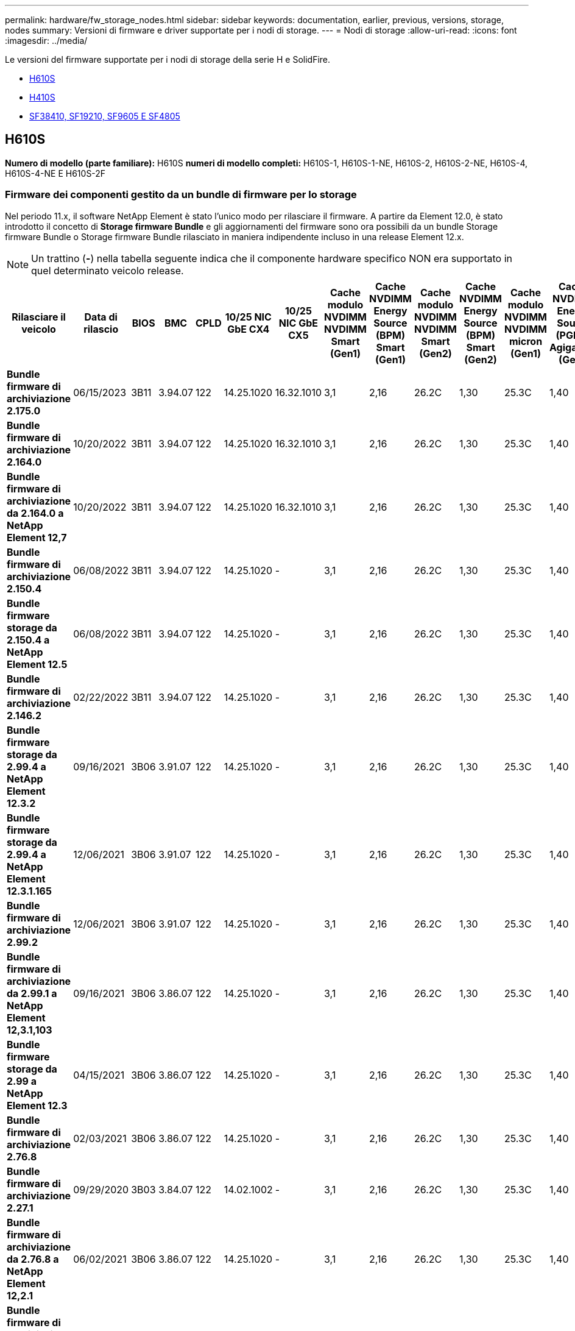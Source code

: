 ---
permalink: hardware/fw_storage_nodes.html 
sidebar: sidebar 
keywords: documentation, earlier, previous, versions, storage, nodes 
summary: Versioni di firmware e driver supportate per i nodi di storage. 
---
= Nodi di storage
:allow-uri-read: 
:icons: font
:imagesdir: ../media/


[role="lead"]
Le versioni del firmware supportate per i nodi di storage della serie H e SolidFire.

* <<H610S>>
* <<H410S>>
* <<sf_nodes,SF38410, SF19210, SF9605 E SF4805>>




== H610S

*Numero di modello (parte familiare):* H610S *numeri di modello completi:* H610S-1, H610S-1-NE, H610S-2, H610S-2-NE, H610S-4, H610S-4-NE E H610S-2F



=== Firmware dei componenti gestito da un bundle di firmware per lo storage

Nel periodo 11.x, il software NetApp Element è stato l'unico modo per rilasciare il firmware. A partire da Element 12.0, è stato introdotto il concetto di *Storage firmware Bundle* e gli aggiornamenti del firmware sono ora possibili da un bundle Storage firmware Bundle o Storage firmware Bundle rilasciato in maniera indipendente incluso in una release Element 12.x.


NOTE: Un trattino (*-*) nella tabella seguente indica che il componente hardware specifico NON era supportato in quel determinato veicolo release.

[cols="26*"]
|===
| Rilasciare il veicolo | Data di rilascio | BIOS | BMC | CPLD | 10/25 NIC GbE CX4 | 10/25 NIC GbE CX5 | Cache modulo NVDIMM NVDIMM Smart (Gen1) | Cache NVDIMM Energy Source (BPM) Smart (Gen1) | Cache modulo NVDIMM NVDIMM Smart (Gen2) | Cache NVDIMM Energy Source (BPM) Smart (Gen2) | Cache modulo NVDIMM NVDIMM micron (Gen1) | Cache NVDIMM Energy Source (PGEM) Agigatech (Gen1) | Cache modulo NVDIMM NVDIMM micron (Gen2) | Cache NVDIMM Energy Source (PGEM) Agigatech (Gen2) | Cache NVDIMM Energy Source (PGEM) Agigatech (Gen3) | Unità Samsung PM963 (SED) | Unità Samsung PM963 (N-SED) | Unità Samsung PM983 (SED) | Unità Samsung PM983 (N-SED) | Disco Kioxia CD5 (SED) | Disco Kioxia CD5 (N-SED) | Disco CD5 (FIPS) | Unità Samsung PM9A3 (SED) | Disco SK Hynix PE8010 (SED) | Disco SK Hynix PE8010 (N-SED) 


| *Bundle firmware di archiviazione 2.175.0* | 06/15/2023 | 3B11 | 3.94.07 | 122 | 14.25.1020 | 16.32.1010 | 3,1 | 2,16 | 26.2C | 1,30 | 25.3C | 1,40 | 1,10 | 3,5 | 2,17 | CXV8202Q | CXV8501Q | EDA5602Q | EDA5900Q | 0109 | 0109 | 0108 | GDC5602Q | 11092A10 | 110B2A10 


| *Bundle firmware di archiviazione 2.164.0* | 10/20/2022 | 3B11 | 3.94.07 | 122 | 14.25.1020 | 16.32.1010 | 3,1 | 2,16 | 26.2C | 1,30 | 25.3C | 1,40 | 1,10 | 3,3 | 2,16 | CXV8202Q | CXV8501Q | EDA5602Q | EDA5900Q | 0109 | 0109 | 0108 | GDC5602Q | 11092A10 | 110B2A10 


| *Bundle firmware di archiviazione da 2.164.0 a NetApp Element 12,7* | 10/20/2022 | 3B11 | 3.94.07 | 122 | 14.25.1020 | 16.32.1010 | 3,1 | 2,16 | 26.2C | 1,30 | 25.3C | 1,40 | 1,10 | 3,3 | 2,16 | CXV8202Q | CXV8501Q | EDA5602Q | EDA5900Q | 0109 | 0109 | 0108 | GDC5602Q | 11092A10 | 110B2A10 


| *Bundle firmware di archiviazione 2.150.4* | 06/08/2022 | 3B11 | 3.94.07 | 122 | 14.25.1020 | - | 3,1 | 2,16 | 26.2C | 1,30 | 25.3C | 1,40 | 1,10 | 3,3 | 2,16 | CXV8202Q | CXV8501Q | EDA5602Q | EDA5900Q | 0109 | 0109 | 0108 | GDC5502Q | 11092A10 | 110B2A10 


| *Bundle firmware storage da 2.150.4 a NetApp Element 12.5* | 06/08/2022 | 3B11 | 3.94.07 | 122 | 14.25.1020 | - | 3,1 | 2,16 | 26.2C | 1,30 | 25.3C | 1,40 | 1,10 | 3,3 | 2,16 | CXV8202Q | CXV8501Q | EDA5602Q | EDA5900Q | 0109 | 0109 | 0108 | GDC5502Q | 11092A10 | 110B2A10 


| *Bundle firmware di archiviazione 2.146.2* | 02/22/2022 | 3B11 | 3.94.07 | 122 | 14.25.1020 | - | 3,1 | 2,16 | 26.2C | 1,30 | 25.3C | 1,40 | 1,10 | 3,3 | 2,16 | CXV8202Q | CXV8501Q | EDA5602Q | EDA5900Q | 0109 | 0109 | 0108 | GDC5502Q | 11092A10 | 110B2A10 


| *Bundle firmware storage da 2.99.4 a NetApp Element 12.3.2* | 09/16/2021 | 3B06 | 3.91.07 | 122 | 14.25.1020 | - | 3,1 | 2,16 | 26.2C | 1,30 | 25.3C | 1,40 | 1,10 | 3,1 | 2,16 | CXV8202Q | CXV8501Q | EDA5402Q | EDA5700Q | 0109 | 0109 | 0108 | - | - | - 


| *Bundle firmware storage da 2.99.4 a NetApp Element 12.3.1.165* | 12/06/2021 | 3B06 | 3.91.07 | 122 | 14.25.1020 | - | 3,1 | 2,16 | 26.2C | 1,30 | 25.3C | 1,40 | 1,10 | 3,1 | 2,16 | CXV8202Q | CXV8501Q | EDA5402Q | EDA5700Q | 0109 | 0109 | 0108 | - | - | - 


| *Bundle firmware di archiviazione 2.99.2* | 12/06/2021 | 3B06 | 3.91.07 | 122 | 14.25.1020 | - | 3,1 | 2,16 | 26.2C | 1,30 | 25.3C | 1,40 | 1,10 | 3,1 | 2,16 | CXV8202Q | CXV8501Q | EDA5402Q | EDA5700Q | 0109 | 0109 | 0108 | - | - | - 


| *Bundle firmware di archiviazione da 2.99.1 a NetApp Element 12,3.1,103* | 09/16/2021 | 3B06 | 3.86.07 | 122 | 14.25.1020 | - | 3,1 | 2,16 | 26.2C | 1,30 | 25.3C | 1,40 | 1,10 | 3,1 | 2,16 | CXV8202Q | CXV8501Q | EDA5402Q | EDA5700Q | 0109 | 0109 | 0108 | - | - | - 


| *Bundle firmware storage da 2.99 a NetApp Element 12.3* | 04/15/2021 | 3B06 | 3.86.07 | 122 | 14.25.1020 | - | 3,1 | 2,16 | 26.2C | 1,30 | 25.3C | 1,40 | 1,10 | 3,1 | 2,16 | CXV8202Q | CXV8501Q | EDA5402Q | EDA5700Q | 0109 | 0109 | 0108 | - | - | - 


| *Bundle firmware di archiviazione 2.76.8* | 02/03/2021 | 3B06 | 3.86.07 | 122 | 14.25.1020 | - | 3,1 | 2,16 | 26.2C | 1,30 | 25.3C | 1,40 | - | - | - | CXV8202Q | CXV8501Q | EDA5402Q | EDA5700Q | 0109 | 0109 | 0108 | - | - | - 


| *Bundle firmware di archiviazione 2.27.1* | 09/29/2020 | 3B03 | 3.84.07 | 122 | 14.02.1002 | - | 3,1 | 2,16 | 26.2C | 1,30 | 25.3C | 1,40 | - | - | - | CXV8202Q | CXV8501Q | EDA5302Q | EDA5600Q | 0108 | 0108 | 0108 | - | - | - 


| *Bundle firmware di archiviazione da 2.76.8 a NetApp Element 12,2.1* | 06/02/2021 | 3B06 | 3.86.07 | 122 | 14.25.1020 | - | 3,1 | 2,16 | 26.2C | 1,30 | 25.3C | 1,40 | 1,10 | 3,1 | 2,16 | CXV8202Q | CXV8501Q | EDA5402Q | EDA5700Q | 0109 | 0109 | 0108 | - | - | - 


| *Bundle firmware di archiviazione da 2,21 a NetApp Element 12,2* | 09/29/2020 | 3B03 | 3.84.07 | 122 | 14.22.1002 | - | 3,1 | 2,16 | 26.2C | 1,30 | 25.3C | 1,40 | - | - | - | CXV8202Q | CXV8501Q | EDA5302Q | EDA5600Q | 0108 | 0108 | 0108 | - | - | - 


| *Bundle firmware di archiviazione da 2.76.8 a NetApp Element 12,0.1* | 06/02/2021 | 3B06 | 3.86.07 | 122 | 14.25.1020 | - | 3,1 | 2,16 | 26.2C | 1,30 | 25.3C | 1,40 | 1,10 | 3,1 | 2,16 | CXV8202Q | CXV8501Q | EDA5402Q | EDA5700Q | 0109 | 0109 | 0108 | - | - | - 


| *Bundle firmware storage da 1.2.17 a NetApp Element 12.0* | 03/20/2020 | 3B03 | 3.78.07 | 122 | 14.22.1002 | - | 3,1 | 2,16 | 26.2C | 1,30 | 25.3C | 1,40 | - | - | - | CXV8202Q | CXV8501Q | EDA5202Q | EDA5200Q | 0108 | 0108 | 0108 | - | - | - 


| *NetApp Element 11,8* | 03/11/2020 | 3B03 | 3.78.07 | 122 | 14.22.1002 | - | 3,1 | 2,16 | 26.2C | 1,30 | 25.3C | 1,40 | - | - | - | CXV8202Q | CXV8501Q | EDA5202Q | EDA5200Q | 0108 | 0108 | 0107 | - | - | - 


| *NetApp Element 11,7* | 11/21/2019 | 3A10 | 3.76.07 | 117 | 14.22.1002 | - | 2.C | 2,07 | 26.2C | 1,30 | 25.3C | 1,40 | - | - | - | CXV8202Q | CXV8501Q | EDA5202Q | EDA5200Q | 0108 | 0108 | 0107 | - | - | - 


| *NetApp Element 11,5.1* | 02/20/2020 | 3A08 | 3.76.07 | 117 | 14.22.1002 | - | 2.C | 2,07 | 26.2C | 1,30 | 25.3C | 1,40 | - | - | - | CXV8202Q | CXV8501Q | EDA5202Q | EDA5200Q | 0108 | 0108 | 0107 | - | - | - 


| *NetApp Element 11,5* | 09/26/2019 | 3A08 | 3.76.07 | 117 | 14.22.1002 | - | 2.C | 2,07 | 26.2C | 1,30 | - | - | - | - | - | CXV8202Q | CXV8501Q | EDA5202Q | EDA5200Q | - | - | 0107 | - | - | - 


| *NetApp Element 11,3.2* | 02/19/2020 | 3A08 | 3.76.07 | 117 | 14.22.1002 | - | 2.C | 2,07 | 26.2C | 1,30 | 25.3C | 1,40 | - | - | - | CXV8202Q | CXV8501Q | EDA5202Q | EDA5200Q | 0108 | 0108 | - | - | - | - 


| *NetApp Element 11,3.1* | 08/19/2019 | 3A08 | 3.76.07 | 117 | 14.22.1002 | - | 2.C | 2,07 | 26.2C | 1,30 | - | - | - | - | - | CXV8202Q | CXV8501Q | EDA5202Q | EDA5200Q | - | - | - | - | - | - 


| *NetApp Element 11,1.1* | 02/19/2020 | 3A06 | 3.70.07 | 117 | 14.22.1002 | - | 2.C | 2,07 | 26.2C | 1,30 | 25.3C | 1,40 | - | - | - | CXV8202Q | CXV8501Q | EDA5202Q | EDA5200Q | 0108 | 0108 | - | - | - | - 


| *NetApp Element 11,1* | 04/25/2019 | 3A06 | 3.70.07 | 117 | 14.22.1002 | - | 2.C | 2,07 | 26.2C | 1,30 | - | - | - | - | - | CXV8202Q | CXV8501Q | EDA5202Q | EDA5200Q | - | - | - | - | - | - 


| *NetApp Element 11,0.2* | 02/19/2020 | 3A06 | 3.70.07 | 117 | 14.22.1002 | - | 2.C | 2,07 | 26.2C | 1,30 | 25.3C | 1,40 | - | - | - | CXV8202Q | CXV8501Q | EDA5202Q | EDA5200Q | 0108 | 0108 | - | - | - | - 


| *NetApp Element 11* | 11/29/2018 | 3A06 | 3.70.07 | 117 | 14.22.1002 | - | 2.C | 2,07 | 26.2C | 1,30 | - | - | - | - | - | CXV8202Q | CXV8501Q | EDA5202Q | EDA5200Q | - | - | - | - | - | - 
|===


=== Firmware del componente non gestito da un bundle di firmware per lo storage

Il seguente firmware non è gestito da un bundle di firmware di storage:

[cols="2*"]
|===
| Componente | Versione corrente 


| NIC 1/10 GbE | 3,2d 0x80000b4b 


| Dispositivo di boot | M161225i 
|===


== H410S

*Numero di modello (parte familiare):* H410S *numeri di modello completi:* H410S-0, H410S-1, H410S-1-NE e H410S-2



=== Firmware dei componenti gestito da un bundle di firmware per lo storage

Firmware dei componenti gestito da un bundle di firmware per lo storage.

[cols="12*"]
|===
| Rilasciare il veicolo | Data di rilascio | BIOS | BMC | NIC 10/25 GbE SMCI Mellanox | Cache NVDIMM RMS200 | Cache NVDIMM RMS300 | Unità Samsung PM863 (SED) | Unità Samsung PM863 (N-SED) | Drive Toshiba Hawk-4 (SED) | Drive Toshiba Hawk-4 (N-SED) | Unità Samsung PM883 (SED) 


| *Bundle firmware di archiviazione 2.175.0* | 06/15/2023 | NAT3.4 | 07.02.00 | 14.25.1020 | a3b8cc | 7d8422bc | GXT5404Q | GXT5103Q | 8ENP7101 | 8ENP6101 | HXT7A04Q 


| *Bundle firmware di archiviazione da 2.164.0 a NetApp Element 12,7* | 10/20/2022 | NAT3.4 | 6.98.00 | 14.25.1020 | a3b8cc | 7d8422bc | GXT5404Q | GXT5103Q | 8ENP7101 | 8ENP6101 | HXT7A04Q 


| *Bundle firmware di archiviazione 2.164.0* | 10/20/2022 | NAT3.4 | 6.98.00 | 14.25.1020 | a3b8cc | 7d8422bc | GXT5404Q | GXT5103Q | 8ENP7101 | 8ENP6101 | HXT7A04Q 


| *Bundle firmware di archiviazione da 2.164.0 a NetApp Element 12,7* | 10/20/2022 | NAT3.4 | 6.98.00 | 14.25.1020 | a3b8cc | 7d8422bc | GXT5404Q | GXT5103Q | 8ENP7101 | 8ENP6101 | HXT7A04Q 


| *Bundle firmware storage da 2.150.4 a NetApp Element 12.5* | 06/08/2022 | NAT3.4 | 6.98.00 | 14.25.1020 | a3b8cc | 7d8422bc | GXT5404Q | GXT5103Q | 8ENP7101 | 8ENP6101 | HXT7A04Q 


| *Bundle firmware storage da 2.99 a NetApp Element 12.3* | 04/15/2021 | NA2.1 | 6.84.00 | 14.25.1020 | a3b8cc | 7d8422bc | GXT5404Q | GXT5103Q | 8ENP7101 | 8ENP6101 | HXT7904Q 


| *Bundle firmware di archiviazione da 2.76.8 a NetApp Element 12,2.1* | 06/02/2021 | NA2.1 | 6.84.00 | 14.25.1020 | a3b8cc | 7d8422bc | GXT5404Q | GXT5103Q | 8ENP7101 | 8ENP6101 | HXT7904Q 


| *Bundle firmware storage da 1.2.17 a NetApp Element 12.0* | 03/20/2020 | NA2.1 | 3,25 | 14.21.1000 | a3b8cc | 7d8422bc | GXT5404Q | GXT5103Q | 8ENP7101 | 8ENP6101 | HXT7904Q 


| *NetApp Element 11,8.2* | 02/22/2022 | NA2.1 | 3,25 | 14.21.1000 | a3b8cc | 7d8422bc | GXT5404Q | GXT5103Q | 8ENP7101 | 8ENP6101 | HXT7904Q 


| *NetApp Element 11,8.1* | 06/02/2021 | NA2.1 | 3,25 | 14.21.1000 | a3b8cc | 7d8422bc | GXT5404Q | GXT5103Q | 8ENP7101 | 8ENP6101 | HXT7904Q 


| *NetApp Element 11,8* | 03/11/2020 | NA2.1 | 3,25 | 14.21.1000 | a3b8cc | 7d8422bc | GXT5404Q | GXT5103Q | 8ENP7101 | 8ENP6101 | HXT7904Q 


| *NetApp Element 11,7* | 11/21/2019 | NA2.1 | 3,25 | 14.21.1000 | a3b8cc | 7d8422bc | GXT5404Q | GXT5103Q | 8ENP7101 | 8ENP6101 | HXT7904Q 


| *NetApp Element 11,5.1* | 02/19/2020 | NA2.1 | 3,25 | 14.21.1000 | a3b8cc | 7d8422bc | GXT5404Q | GXT5103Q | 8ENP7101 | 8ENP6101 | HXT7904Q 


| *NetApp Element 11,5* | 09/26/2019 | NA2.1 | 3,25 | 14.21.1000 | a3b8cc | 7d8422bc | GXT5404Q | GXT5103Q | 8ENP7101 | 8ENP6101 | HXT7904Q 


| *NetApp Element 11,3.2* | 02/19/2020 | NA2.1 | 3,25 | 14.21.1000 | a3b8cc | 7d8422bc | GXT5404Q | GXT5103Q | 8ENP7101 | 8ENP6101 | HXT7904Q 


| *NetApp Element 11,3.1* | 08/19/2019 | NA2.1 | 3,25 | 14.21.1000 | a3b8cc | 7d8422bc | GXT5404Q | GXT5103Q | 8ENP7101 | 8ENP6101 | HXT7904Q 


| *NetApp Element 11,1.1* | 02/19/2020 | NA2.1 | 3,25 | 14.17.2020 | a3b8cc | 7d8422bc | GXT5404Q | GXT5103Q | 8ENP7101 | 8ENP6101 | HXT7904Q 


| *NetApp Element 11,1* | 04/25/2019 | NA2.1 | 3,25 | 14.17.2020 | a3b8cc | 7d8422bc | GXT5404Q | GXT5103Q | 8ENP7101 | 8ENP6101 | HXT7904Q 


| *NetApp Element 11,0.2* | 02/19/2020 | NA2.1 | 3,25 | 14.17.2020 | a3b8cc | 7d8422bc | GXT5404Q | GXT5103Q | 8ENP7101 | 8ENP6101 | HXT7904Q 


| *NetApp Element 11,0* | 11/29/2018 | NA2.1 | 3,25 | 14.17.2020 | a3b8cc | - | GXT5404Q | GXT5103Q | 8ENP7101 | 8ENP6101 | HXT7904Q 
|===


=== Firmware del componente non gestito da un bundle di firmware per lo storage

Il seguente firmware non è gestito da un bundle di firmware di storage:

[cols="2*"]
|===
| Componente | Versione corrente 


| CPLD | 01.A1.06 


| Adattatore SAS | 16.00.01.00 


| Unità microcontrollore (MCU) | 1,18 


| Scheda di rete SIOM 1/10 GbE | 1,93 


| Alimentatore | 1,3 


| Dispositivo di avvio SSDSCKJB240G7 | N2010121 


| Dispositivo di avvio MTFDDAV240TCB1AR | DOMU037 
|===


== [[sf_Nodes]]SF38410, SF19210, SF9605 e SF4805

*Numeri di modello completi:* SF38410, SF19210, SF9605 e SF4805



=== Firmware dei componenti gestito da un bundle di firmware per lo storage

Nel periodo 11.x, il software NetApp Element è stato l'unico modo per rilasciare il firmware. A partire da Element 12.0, è stato introdotto il concetto di *Storage firmware Bundle* e gli aggiornamenti del firmware sono ora possibili da un bundle Storage firmware Bundle o Storage firmware Bundle rilasciato in maniera indipendente incluso in una release Element 12.x.


NOTE: Un trattino (*-*) nella tabella seguente indica che il componente hardware specifico NON era supportato in quel determinato veicolo release.

[cols="10*"]
|===
| Rilasciare il veicolo | Data di rilascio | NIC | CACHE NVDIMM RMS200 (RMS200) | CACHE NVDIMM RMS200 (RMS300) | Unità Samsung PM863 (SED) | Unità Samsung PM863 (N-SED) | Drive Toshiba Hawk-4 (SED) | Drive Toshiba Hawk-4 (N-SED) | Unità Samsung PM883 (SED) 


| *Bundle firmware di archiviazione 2.164.0* | 10/20/2022 | 7.10.18 | a3b8cc | 7d8422bc | GXT5404Q | GXT5103Q | 8ENP7101 | 8ENP6101 | HXT7A04Q 


| *Bundle firmware di archiviazione da 2.164.0 a NetApp Element 12,7* | 10/20/2022 | 7.10.18 | a3b8cc | 7d8422bc | GXT5404Q | GXT5103Q | 8ENP7101 | 8ENP6101 | HXT7A04Q 


| *Bundle firmware di archiviazione 2.150.4* | 06/08/2022 | 7.10.18 | a3b8cc | 7d8422bc | GXT5404Q | GXT5103Q | 8ENP7101 | 8ENP6101 | HXT7A04Q 


| *Bundle firmware storage da 2.150.4 a NetApp Element 12.5* | 06/08/2022 | 7.10.18 | a3b8cc | 7d8422bc | GXT5404Q | GXT5103Q | 8ENP7101 | 8ENP6101 | HXT7A04Q 


| *Bundle firmware di archiviazione 2.146.2* | 02/22/2022 | 7.10.18 | a3b8cc | 7d8422bc | GXT5404Q | GXT5103Q | 8ENP7101 | 8ENP6101 | HXT7A04Q 


| *Bundle firmware storage da 2.99.4 a NetApp Element 12.3.2* | 09/16/2021 | 7.10.18 | a3b8cc | 7d8422bc | GXT5404Q | GXT5103Q | 8ENP7101 | 8ENP6101 | HXT7904Q 


| *Bundle firmware storage da 2.99.4 a NetApp Element 12.3.1.165* | 12/06/2021 | 7.10.18 | a3b8cc | 7d8422bc | GXT5404Q | GXT5103Q | 8ENP7101 | 8ENP6101 | HXT7904Q 


| *Bundle firmware di archiviazione 2.99.2* | 08/03/2021 | 7.10.18 | a3b8cc | 7d8422bc | GXT5404Q | GXT5103Q | 8ENP7101 | 8ENP6101 | HXT7904Q 


| *Bundle firmware di archiviazione da 2.99.1 a NetApp Element 12,3.1,103* | 09/16/2021 | 7.10.18 | a3b8cc | 7d8422bc | GXT5404Q | GXT5103Q | 8ENP7101 | 8ENP6101 | HXT7904Q 


| *Bundle firmware storage da 2.99 a NetApp Element 12.3* | 04/15/2021 | 7.10.18 | a3b8cc | 7d8422bc | GXT5404Q | GXT5103Q | 8ENP7101 | 8ENP6101 | HXT7904Q 


| *Bundle firmware di archiviazione 2.76.8* | 02/03/2021 | 7.10.18 | a3b8cc | 7d8422bc | GXT5404Q | GXT5103Q | 8ENP7101 | 8ENP6101 | HXT7904Q 


| *Bundle firmware di archiviazione 2.27.1* | 09/29/2020 | 7.10.18 | a3b8cc | 7d8422bc | GXT5404Q | GXT5103Q | 8ENP7101 | 8ENP6101 | HXT7104Q 


| *Bundle firmware di archiviazione da 2.76.8 a NetApp Element 12,2.1* | 06/02/2021 | 7.10.18 | a3b8cc | 7d8422bc | GXT5404Q | GXT5103Q | 8ENP7101 | 8ENP6101 | HXT7904Q 


| *Bundle firmware di archiviazione da 2,21 a NetApp Element 12,2* | 09/29/2020 | 7.10.18 | a3b8cc | 7d8422bc | GXT5404Q | GXT5103Q | 8ENP7101 | 8ENP6101 | HXT7104Q 


| *Bundle firmware di archiviazione da 2.76.8 a NetApp Element 12,0.1* | 06/02/2021 | 7.10.18 | a3b8cc | 7d8422bc | GXT5404Q | GXT5103Q | 8ENP7101 | 8ENP6101 | HXT7904Q 


| *Bundle firmware storage da 1.2.17 a NetApp Element 12.0* | 03/20/2020 | 7.10.18 | a3b8cc | 7d8422bc | GXT5404Q | GXT5103Q | 8ENP7101 | 8ENP6101 | HXT7104Q 


| *NetApp Element 11,8.2* | 02/22/2022 | 7.10.18 | a3b8cc | 7d8422bc | GXT5404Q | GXT5103Q | 8ENP7101 | 8ENP6101 | HXT7104Q 


| *NetApp Element 11,8.1* | 06/02/2021 | 7.10.18 | a3b8cc | 7d8422bc | GXT5404Q | GXT5103Q | 8ENP7101 | 8ENP6101 | HXT7104Q 


| *NetApp Element 11,8* | 03/11/2020 | 7.10.18 | a3b8cc | 7d8422bc | GXT5404Q | GXT5103Q | 8ENP7101 | 8ENP6101 | HXT7104Q 


| *NetApp Element 11,7* | 11/21/2019 | 7.10.18 | a3b8cc | 7d8422bc | GXT5404Q | GXT5103Q | 8ENP7101 | 8ENP6101 | HXT7104Q 


| *NetApp Element 11,5.1* | 02/19/2020 | 7.10.18 | a3b8cc | 7d8422bc | GXT5404Q | GXT5103Q | 8ENP7101 | 8ENP6101 | HXT7104Q 


| *NetApp Element 11,5* | 09/26/2019 | 7.10.18 | a3b8cc | 7d8422bc | GXT5404Q | GXT5103Q | 8ENP7101 | 8ENP6101 | HXT7104Q 


| *NetApp Element 11,3.2* | 02/19/2020 | 7.10.18 | a3b8cc | 7d8422bc | GXT5404Q | GXT5103Q | 8ENP7101 | 8ENP6101 | HXT7104Q 


| *NetApp Element 11,3.1* | 08/19/2019 | 7.10.18 | a3b8cc | 7d8422bc | GXT5404Q | GXT5103Q | 8ENP7101 | 8ENP6101 | HXT7104Q 


| *NetApp Element 11,1.1* | 02/19/2020 | 7.10.18 | a3b8cc | 7d8422bc | GXT5404Q | GXT5103Q | 8ENP7101 | 8ENP6101 | HXT7104Q 


| *NetApp Element 11,1* | 04/25/2019 | 7.10.18 | a3b8cc | 7d8422bc | GXT5404Q | GXT5103Q | 8ENP7101 | 8ENP6101 | HXT7104Q 


| *NetApp Element 11,0.2* | 02/19/2020 | 7.10.18 | a3b8cc | 7d8422bc | GXT5404Q | GXT5103Q | 8ENP7101 | 8ENP6101 | HXT7104Q 


| *NetApp Element 11* | 11/29/2018 | 7.10.18 | a3b8cc | - | GXT5404Q | GXT5103Q | 8ENP7101 | 8ENP6101 | HXT7104Q 
|===


=== Firmware del componente non gestito da un bundle di firmware per lo storage

Il seguente firmware non è gestito da un bundle di firmware di storage:

[cols="2*"]
|===
| Componente | Versione corrente 


| BIOS | 2.8.0 


| IDRAC | 2.75.75.75 


| Modulo di identità | N41WC 1,02 


| Adattatore SAS | 16.00.01.00 


| Alimentatore | 1,3 


| Dispositivo di boot | M161225i 
|===